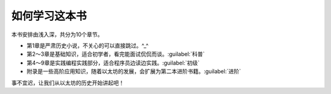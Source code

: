 如何学习这本书
====================

本书安排由浅入深，共分为10个章节。

- 第1章是严肃历史小说，不关心的可以直接跳过。^_^
- 第2～3章是基础知识，适合初学者，看完能面试侃侃而谈。:guilabel:`科普`
- 第4～9章是实践编程实践部分，适合程序员边读边实践。:guilabel:`初级`
- 附录是一些高阶应用知识，随着以太坊的发展，会扩展为第二本进阶书籍。:guilabel:`进阶`

事不宜迟，让我们从以太坊的历史开始讲起吧！
